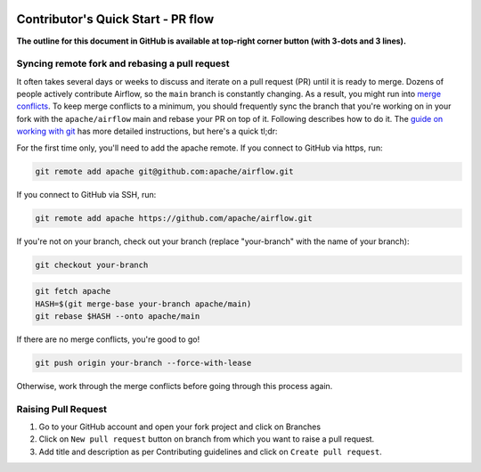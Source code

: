  .. Licensed to the Apache Software Foundation (ASF) under one
    or more contributor license agreements.  See the NOTICE file
    distributed with this work for additional information
    regarding copyright ownership.  The ASF licenses this file
    to you under the Apache License, Version 2.0 (the
    "License"); you may not use this file except in compliance
    with the License.  You may obtain a copy of the License at

 ..   http://www.apache.org/licenses/LICENSE-2.0

 .. Unless required by applicable law or agreed to in writing,
    software distributed under the License is distributed on an
    "AS IS" BASIS, WITHOUT WARRANTIES OR CONDITIONS OF ANY
    KIND, either express or implied.  See the License for the
    specific language governing permissions and limitations
    under the License.

***********************************
Contributor's Quick Start - PR flow
***********************************

**The outline for this document in GitHub is available at top-right corner button (with 3-dots and 3 lines).**

Syncing remote fork and rebasing a pull request
-----------------------------------------------

It often takes several days or weeks to discuss and iterate on a pull request (PR) until it is ready to merge.
Dozens of people actively contribute Airflow, so the ``main`` branch is constantly changing. As a result,
you might run into `merge conflicts <https://docs.github.com/en/pull-requests/collaborating-with-pull-requests/addressing-merge-conflicts/about-merge-conflicts>`_.
To keep merge conflicts to a minimum, you should frequently sync the branch that you're working on in your
fork with the ``apache/airflow`` main and rebase your PR on top of it. Following
describes how to do it. The `guide on working with git <10_working_with_git.rst#how-to-rebase-pr>`__ has more
detailed instructions, but here's a quick tl;dr:

For the first time only, you'll need to add the apache remote. If you connect to GitHub via https, run:

.. code-block:: bash

    git remote add apache git@github.com:apache/airflow.git

If you connect to GitHub via SSH, run:

.. code-block:: bash

    git remote add apache https://github.com/apache/airflow.git

If you're not on your branch, check out your branch (replace "your-branch" with the name of your branch):

.. code-block:: bash

    git checkout your-branch

.. code-block:: bash

    git fetch apache
    HASH=$(git merge-base your-branch apache/main)
    git rebase $HASH --onto apache/main

If there are no merge conflicts, you're good to go!

.. code-block:: bash

    git push origin your-branch --force-with-lease

Otherwise, work through the merge conflicts before going through this process again.

Raising Pull Request
--------------------

1. Go to your GitHub account and open your fork project and click on Branches

   .. raw:: html

    <div align="center" style="padding-bottom:10px">
      <img src="images/quick_start/pr1.png"
           alt="Goto fork and select branches">
    </div>

2. Click on ``New pull request`` button on branch from which you want to raise a pull request.

   .. raw:: html

      <div align="center" style="padding-bottom:10px">
        <img src="images/quick_start/pr2.png"
             alt="Accessing local airflow">
      </div>

3. Add title and description as per Contributing guidelines and click on ``Create pull request``.

   .. raw:: html

      <div align="center" style="padding-bottom:10px">
        <img src="images/quick_start/pr3.png"
             alt="Accessing local airflow">
      </div>
